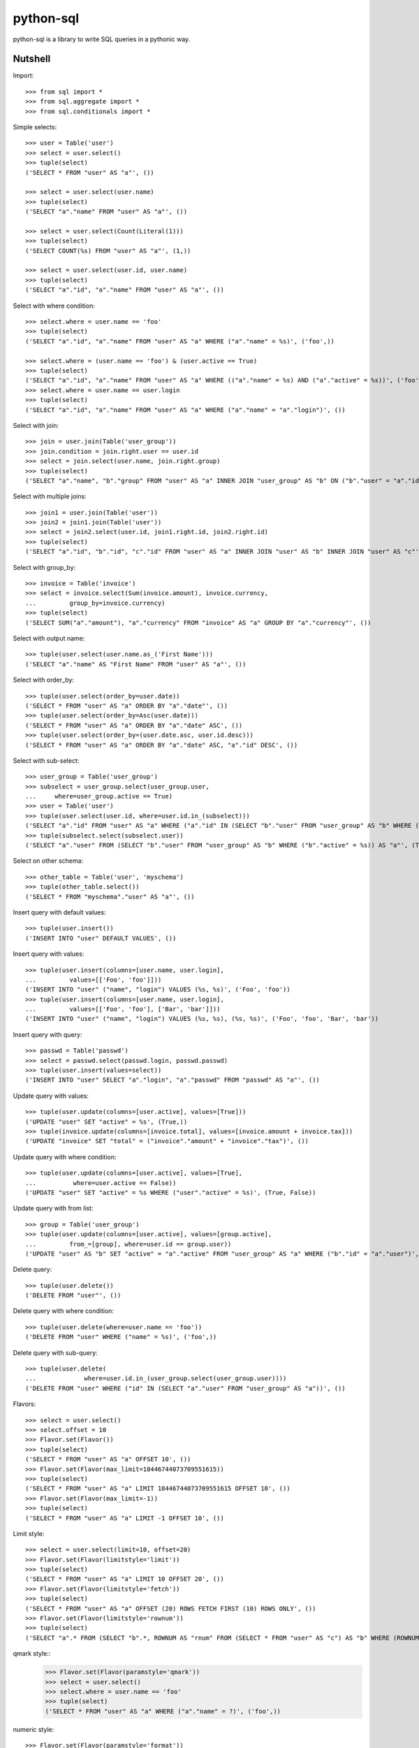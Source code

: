 python-sql
==========

python-sql is a library to write SQL queries in a pythonic way.

Nutshell
--------

Import::

    >>> from sql import *
    >>> from sql.aggregate import *
    >>> from sql.conditionals import *

Simple selects::

    >>> user = Table('user')
    >>> select = user.select()
    >>> tuple(select)
    ('SELECT * FROM "user" AS "a"', ())

    >>> select = user.select(user.name)
    >>> tuple(select)
    ('SELECT "a"."name" FROM "user" AS "a"', ())

    >>> select = user.select(Count(Literal(1)))
    >>> tuple(select)
    ('SELECT COUNT(%s) FROM "user" AS "a"', (1,))

    >>> select = user.select(user.id, user.name)
    >>> tuple(select)
    ('SELECT "a"."id", "a"."name" FROM "user" AS "a"', ())

Select with where condition::

    >>> select.where = user.name == 'foo'
    >>> tuple(select)
    ('SELECT "a"."id", "a"."name" FROM "user" AS "a" WHERE ("a"."name" = %s)', ('foo',))

    >>> select.where = (user.name == 'foo') & (user.active == True)
    >>> tuple(select)
    ('SELECT "a"."id", "a"."name" FROM "user" AS "a" WHERE (("a"."name" = %s) AND ("a"."active" = %s))', ('foo', True))
    >>> select.where = user.name == user.login
    >>> tuple(select)
    ('SELECT "a"."id", "a"."name" FROM "user" AS "a" WHERE ("a"."name" = "a"."login")', ())

Select with join::

    >>> join = user.join(Table('user_group'))
    >>> join.condition = join.right.user == user.id
    >>> select = join.select(user.name, join.right.group)
    >>> tuple(select)
    ('SELECT "a"."name", "b"."group" FROM "user" AS "a" INNER JOIN "user_group" AS "b" ON ("b"."user" = "a"."id")', ())

Select with multiple joins::

    >>> join1 = user.join(Table('user'))
    >>> join2 = join1.join(Table('user'))
    >>> select = join2.select(user.id, join1.right.id, join2.right.id)
    >>> tuple(select)
    ('SELECT "a"."id", "b"."id", "c"."id" FROM "user" AS "a" INNER JOIN "user" AS "b" INNER JOIN "user" AS "c"', ())

Select with group_by::

    >>> invoice = Table('invoice')
    >>> select = invoice.select(Sum(invoice.amount), invoice.currency,
    ...         group_by=invoice.currency)
    >>> tuple(select)
    ('SELECT SUM("a"."amount"), "a"."currency" FROM "invoice" AS "a" GROUP BY "a"."currency"', ())

Select with output name::

    >>> tuple(user.select(user.name.as_('First Name')))
    ('SELECT "a"."name" AS "First Name" FROM "user" AS "a"', ())

Select with order_by::

    >>> tuple(user.select(order_by=user.date))
    ('SELECT * FROM "user" AS "a" ORDER BY "a"."date"', ())
    >>> tuple(user.select(order_by=Asc(user.date)))
    ('SELECT * FROM "user" AS "a" ORDER BY "a"."date" ASC', ())
    >>> tuple(user.select(order_by=(user.date.asc, user.id.desc)))
    ('SELECT * FROM "user" AS "a" ORDER BY "a"."date" ASC, "a"."id" DESC', ())

Select with sub-select::

    >>> user_group = Table('user_group')
    >>> subselect = user_group.select(user_group.user,
    ...     where=user_group.active == True)
    >>> user = Table('user')
    >>> tuple(user.select(user.id, where=user.id.in_(subselect)))
    ('SELECT "a"."id" FROM "user" AS "a" WHERE ("a"."id" IN (SELECT "b"."user" FROM "user_group" AS "b" WHERE ("b"."active" = %s)))', (True,))
    >>> tuple(subselect.select(subselect.user))
    ('SELECT "a"."user" FROM (SELECT "b"."user" FROM "user_group" AS "b" WHERE ("b"."active" = %s)) AS "a"', (True,))

Select on other schema::

    >>> other_table = Table('user', 'myschema')
    >>> tuple(other_table.select())
    ('SELECT * FROM "myschema"."user" AS "a"', ())

Insert query with default values::

    >>> tuple(user.insert())
    ('INSERT INTO "user" DEFAULT VALUES', ())

Insert query with values::

    >>> tuple(user.insert(columns=[user.name, user.login],
    ...         values=[['Foo', 'foo']]))
    ('INSERT INTO "user" ("name", "login") VALUES (%s, %s)', ('Foo', 'foo'))
    >>> tuple(user.insert(columns=[user.name, user.login],
    ...         values=[['Foo', 'foo'], ['Bar', 'bar']]))
    ('INSERT INTO "user" ("name", "login") VALUES (%s, %s), (%s, %s)', ('Foo', 'foo', 'Bar', 'bar'))

Insert query with query::

    >>> passwd = Table('passwd')
    >>> select = passwd.select(passwd.login, passwd.passwd)
    >>> tuple(user.insert(values=select))
    ('INSERT INTO "user" SELECT "a"."login", "a"."passwd" FROM "passwd" AS "a"', ())

Update query with values::

    >>> tuple(user.update(columns=[user.active], values=[True]))
    ('UPDATE "user" SET "active" = %s', (True,))
    >>> tuple(invoice.update(columns=[invoice.total], values=[invoice.amount + invoice.tax]))
    ('UPDATE "invoice" SET "total" = ("invoice"."amount" + "invoice"."tax")', ())

Update query with where condition::

    >>> tuple(user.update(columns=[user.active], values=[True],
    ...          where=user.active == False))
    ('UPDATE "user" SET "active" = %s WHERE ("user"."active" = %s)', (True, False))

Update query with from list::

    >>> group = Table('user_group')
    >>> tuple(user.update(columns=[user.active], values=[group.active],
    ...         from_=[group], where=user.id == group.user))
    ('UPDATE "user" AS "b" SET "active" = "a"."active" FROM "user_group" AS "a" WHERE ("b"."id" = "a"."user")', ())

Delete query::

    >>> tuple(user.delete())
    ('DELETE FROM "user"', ())

Delete query with where condition::

    >>> tuple(user.delete(where=user.name == 'foo'))
    ('DELETE FROM "user" WHERE ("name" = %s)', ('foo',))

Delete query with sub-query::

    >>> tuple(user.delete(
    ...             where=user.id.in_(user_group.select(user_group.user))))
    ('DELETE FROM "user" WHERE ("id" IN (SELECT "a"."user" FROM "user_group" AS "a"))', ())

Flavors::

    >>> select = user.select()
    >>> select.offset = 10
    >>> Flavor.set(Flavor())
    >>> tuple(select)
    ('SELECT * FROM "user" AS "a" OFFSET 10', ())
    >>> Flavor.set(Flavor(max_limit=18446744073709551615))
    >>> tuple(select)
    ('SELECT * FROM "user" AS "a" LIMIT 18446744073709551615 OFFSET 10', ())
    >>> Flavor.set(Flavor(max_limit=-1))
    >>> tuple(select)
    ('SELECT * FROM "user" AS "a" LIMIT -1 OFFSET 10', ())

Limit style::

    >>> select = user.select(limit=10, offset=20)
    >>> Flavor.set(Flavor(limitstyle='limit'))
    >>> tuple(select)
    ('SELECT * FROM "user" AS "a" LIMIT 10 OFFSET 20', ())
    >>> Flavor.set(Flavor(limitstyle='fetch'))
    >>> tuple(select)
    ('SELECT * FROM "user" AS "a" OFFSET (20) ROWS FETCH FIRST (10) ROWS ONLY', ())
    >>> Flavor.set(Flavor(limitstyle='rownum'))
    >>> tuple(select)
    ('SELECT "a".* FROM (SELECT "b".*, ROWNUM AS "rnum" FROM (SELECT * FROM "user" AS "c") AS "b" WHERE (ROWNUM <= %s)) AS "a" WHERE ("rnum" > %s)', (30, 20))

qmark style::
    >>> Flavor.set(Flavor(paramstyle='qmark'))
    >>> select = user.select()
    >>> select.where = user.name == 'foo'
    >>> tuple(select)
    ('SELECT * FROM "user" AS "a" WHERE ("a"."name" = ?)', ('foo',))

numeric style::

    >>> Flavor.set(Flavor(paramstyle='format'))
    >>> select = user.select()
    >>> select.where = user.name == 'foo'
    >>> format2numeric(*select)
    ('SELECT * FROM "user" AS "a" WHERE ("a"."name" = :0)', ('foo',))


